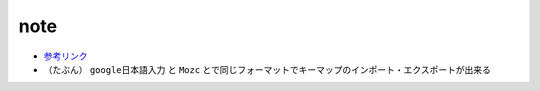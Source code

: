 note
=========

- `参考リンク <https://exanano.com/howto/eikana-mac-windows/>`_
- （たぶん） ``google日本語入力`` と ``Mozc`` とで同じフォーマットでキーマップのインポート・エクスポートが出来る
